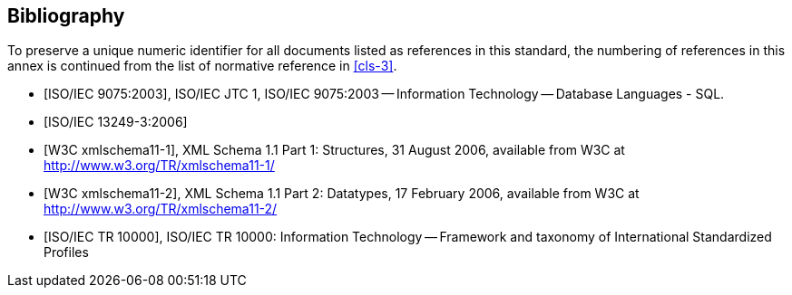 [[annex-D]]
[bibliography]
== Bibliography

To preserve a unique numeric identifier for all documents listed as references in
this standard, the numbering of references in this annex is continued from the list
of normative reference in <<cls-3>>.

* [[[iso9075,ISO/IEC 9075:2003]]], ISO/IEC JTC 1, ISO/IEC 9075:2003 -- Information Technology -- Database Languages - SQL.

* [[[iso13249-3,ISO/IEC 13249-3:2006]]]

* [[[w3c-xml-part1,W3C xmlschema11-1]]], XML Schema 1.1 Part 1: Structures, 31 August 2006, available from W3C at http://www.w3.org/TR/xmlschema11-1/

* [[[w3c-xml-part2,W3C xmlschema11-2]]], XML Schema 1.1 Part 2: Datatypes, 17 February 2006, available from W3C at http://www.w3.org/TR/xmlschema11-2/

* [[[iso10000,ISO/IEC TR 10000]]], ISO/IEC TR 10000: Information Technology -- Framework and taxonomy of International Standardized Profiles
